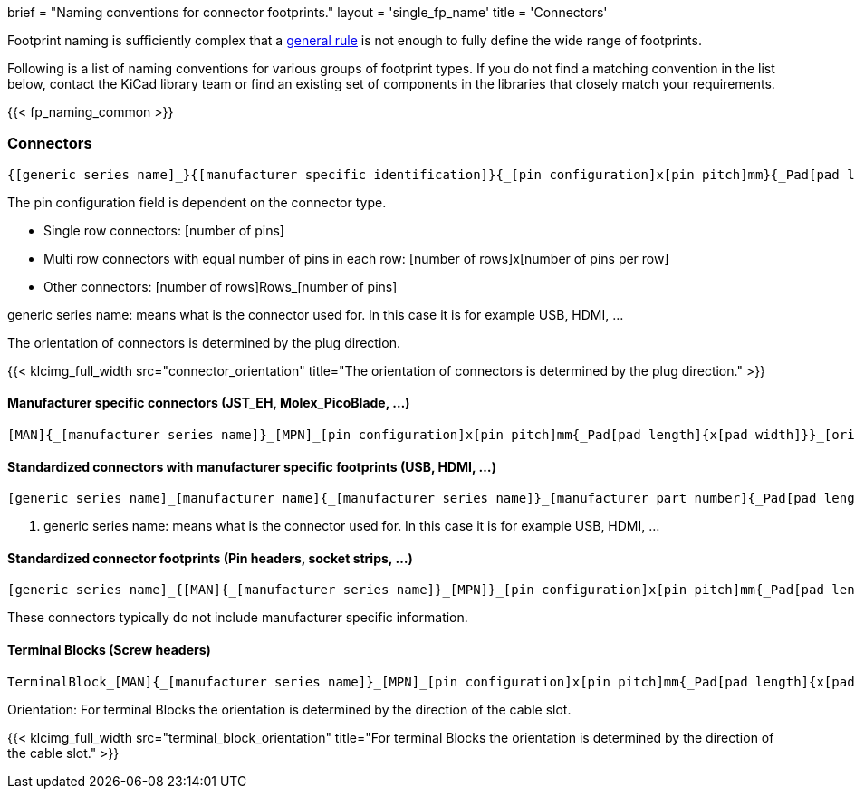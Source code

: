 +++
brief = "Naming conventions for connector footprints."
layout = 'single_fp_name'
title = 'Connectors'
+++

Footprint naming is sufficiently complex that a link:/klc/F2.1/[general rule] is not enough to fully define the wide range of footprints.

Following is a list of naming conventions for various groups of footprint types. If you do not find a matching convention in the list below, contact the KiCad library team or find an existing set of components in the libraries that closely match your requirements.

{{< fp_naming_common >}}

=== Connectors
```
{[generic series name]_}{[manufacturer specific identification]}{_[pin configuration]x[pin pitch]mm}{_Pad[pad length]{x[pad width]}}_[orientation]{_footprint options}
```
The pin configuration field is dependent on the connector type.

* Single row connectors: [number of pins]
* Multi row connectors with equal number of pins in each row: [number of rows]x[number of pins per row]
* Other connectors: [number of rows]Rows_[number of pins]

generic series name: means what is the connector used for. In this case it is for example USB, HDMI, ...

The orientation of connectors is determined by the plug direction.

{{< klcimg_full_width src="connector_orientation" title="The orientation of connectors is determined by the plug direction." >}}

==== Manufacturer specific connectors (JST_EH, Molex_PicoBlade, ...)
```
[MAN]{_[manufacturer series name]}_[MPN]_[pin configuration]x[pin pitch]mm{_Pad[pad length]{x[pad width]}}_[orientation]{_footprint options}
```

==== Standardized connectors with manufacturer specific footprints (USB, HDMI, ...)
```
[generic series name]_[manufacturer name]{_[manufacturer series name]}_[manufacturer part number]{_Pad[pad length]{x[pad width]}}_[orientation]{_footprint options}
```

i. generic series name: means what is the connector used for. In this case it is for example USB, HDMI, ...



==== Standardized connector footprints (Pin headers, socket strips, ...)
```
[generic series name]_{[MAN]{_[manufacturer series name]}_[MPN]}_[pin configuration]x[pin pitch]mm{_Pad[pad length]{x[pad width]}}_[orientation]{_footprint options}
```
These connectors typically do not include manufacturer specific information.

==== Terminal Blocks (Screw headers)
```
TerminalBlock_[MAN]{_[manufacturer series name]}_[MPN]_[pin configuration]x[pin pitch]mm{_Pad[pad length]{x[pad width]}}_[orientation]{_footprint options}
```
Orientation:
For terminal Blocks the orientation is determined by the direction of the cable slot.

{{< klcimg_full_width src="terminal_block_orientation" title="For terminal Blocks the orientation is determined by the direction of the cable slot." >}}
